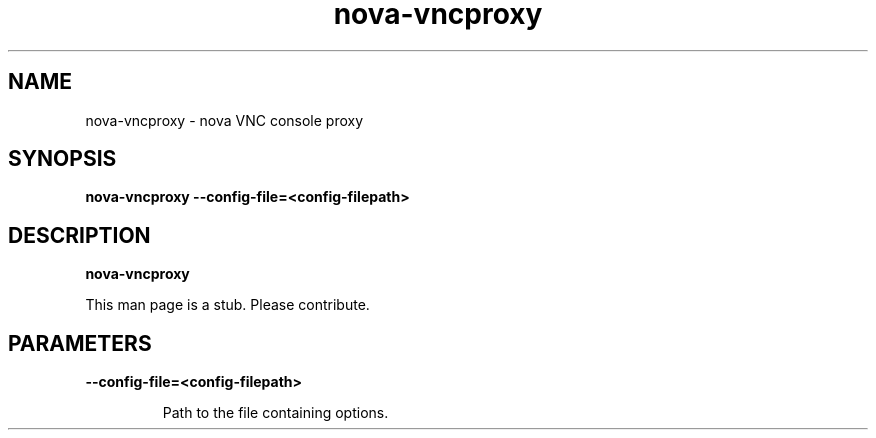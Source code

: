 .TH nova\-vncproxy 8
.SH NAME
nova\-vncproxy \- nova VNC console proxy

.SH SYNOPSIS
.B nova\-vncproxy
.B \-\-config-file=<config-filepath>

.SH DESCRIPTION
.B nova\-vncproxy

This man page is a stub. Please contribute.

.SH PARAMETERS

.LP
.B \-\-config-file=<config-filepath>
.IP

Path to the file containing options.
